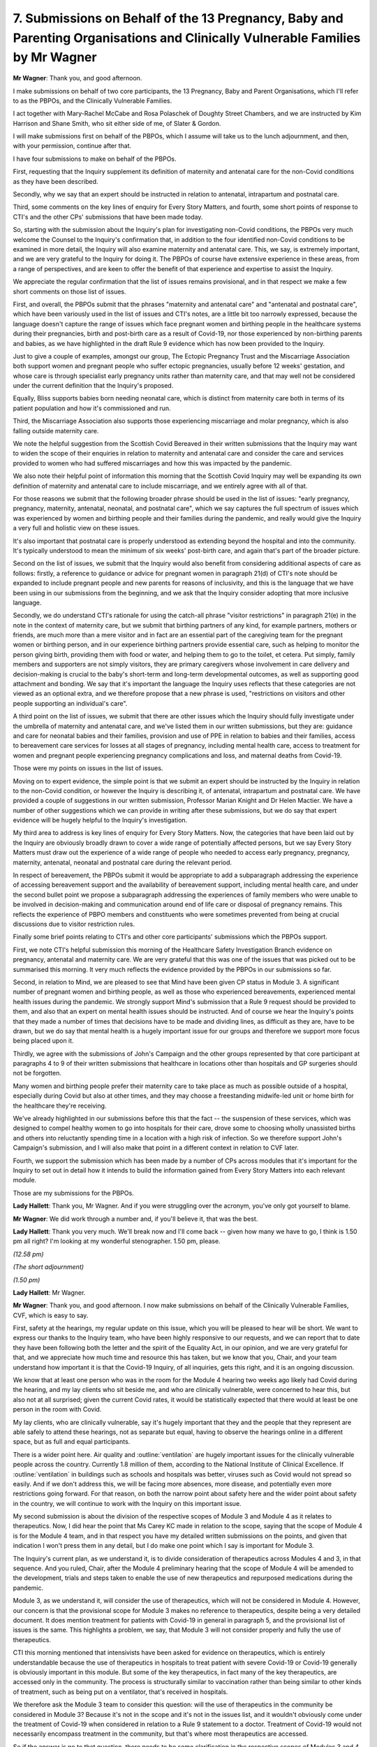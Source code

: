 7. Submissions on Behalf of the 13 Pregnancy, Baby and Parenting Organisations and Clinically Vulnerable Families by Mr Wagner
===============================================================================================================================

**Mr Wagner**: Thank you, and good afternoon.

I make submissions on behalf of two core participants, the 13 Pregnancy, Baby and Parent Organisations, which I'll refer to as the PBPOs, and the Clinically Vulnerable Families.

I act together with Mary-Rachel McCabe and Rosa Polaschek of Doughty Street Chambers, and we are instructed by Kim Harrison and Shane Smith, who sit either side of me, of Slater & Gordon.

I will make submissions first on behalf of the PBPOs, which I assume will take us to the lunch adjournment, and then, with your permission, continue after that.

I have four submissions to make on behalf of the PBPOs.

First, requesting that the Inquiry supplement its definition of maternity and antenatal care for the non-Covid conditions as they have been described.

Secondly, why we say that an expert should be instructed in relation to antenatal, intrapartum and postnatal care.

Third, some comments on the key lines of enquiry for Every Story Matters, and fourth, some short points of response to CTI's and the other CPs' submissions that have been made today.

So, starting with the submission about the Inquiry's plan for investigating non-Covid conditions, the PBPOs very much welcome the Counsel to the Inquiry's confirmation that, in addition to the four identified non-Covid conditions to be examined in more detail, the Inquiry will also examine maternity and antenatal care. This, we say, is extremely important, and we are very grateful to the Inquiry for doing it. The PBPOs of course have extensive experience in these areas, from a range of perspectives, and are keen to offer the benefit of that experience and expertise to assist the Inquiry.

We appreciate the regular confirmation that the list of issues remains provisional, and in that respect we make a few short comments on those list of issues.

First, and overall, the PBPOs submit that the phrases "maternity and antenatal care" and "antenatal and postnatal care", which have been variously used in the list of issues and CTI's notes, are a little bit too narrowly expressed, because the language doesn't capture the range of issues which face pregnant women and birthing people in the healthcare systems during their pregnancies, birth and post-birth care as a result of Covid-19, nor those experienced by non-birthing parents and babies, as we have highlighted in the draft Rule 9 evidence which has now been provided to the Inquiry.

Just to give a couple of examples, amongst our group, The Ectopic Pregnancy Trust and the Miscarriage Association both support women and pregnant people who suffer ectopic pregnancies, usually before 12 weeks' gestation, and whose care is through specialist early pregnancy units rather than maternity care, and that may well not be considered under the current definition that the Inquiry's proposed.

Equally, Bliss supports babies born needing neonatal care, which is distinct from maternity care both in terms of its patient population and how it's commissioned and run.

Third, the Miscarriage Association also supports those experiencing miscarriage and molar pregnancy, which is also falling outside maternity care.

We note the helpful suggestion from the Scottish Covid Bereaved in their written submissions that the Inquiry may want to widen the scope of their enquiries in relation to maternity and antenatal care and consider the care and services provided to women who had suffered miscarriages and how this was impacted by the pandemic.

We also note their helpful point of information this morning that the Scottish Covid Inquiry may well be expanding its own definition of maternity and antenatal care to include miscarriage, and we entirely agree with all of that.

For those reasons we submit that the following broader phrase should be used in the list of issues: "early pregnancy, pregnancy, maternity, antenatal, neonatal, and postnatal care", which we say captures the full spectrum of issues which was experienced by women and birthing people and their families during the pandemic, and really would give the Inquiry a very full and holistic view on these issues.

It's also important that postnatal care is properly understood as extending beyond the hospital and into the community. It's typically understood to mean the minimum of six weeks' post-birth care, and again that's part of the broader picture.

Second on the list of issues, we submit that the Inquiry would also benefit from considering additional aspects of care as follows: firstly, a reference to guidance or advice for pregnant women in paragraph 21(d) of CTI's note should be expanded to include pregnant people and new parents for reasons of inclusivity, and this is the language that we have been using in our submissions from the beginning, and we ask that the Inquiry consider adopting that more inclusive language.

Secondly, we do understand CTI's rationale for using the catch-all phrase "visitor restrictions" in paragraph 21(e) in the note in the context of maternity care, but we submit that birthing partners of any kind, for example partners, mothers or friends, are much more than a mere visitor and in fact are an essential part of the caregiving team for the pregnant women or birthing person, and in our experience birthing partners provide essential care, such as helping to monitor the person giving birth, providing them with food or water, and helping them to go to the toilet, et cetera. Put simply, family members and supporters are not simply visitors, they are primary caregivers whose involvement in care delivery and decision-making is crucial to the baby's short-term and long-term developmental outcomes, as well as supporting good attachment and bonding. We say that it's important the language the Inquiry uses reflects that these categories are not viewed as an optional extra, and we therefore propose that a new phrase is used, "restrictions on visitors and other people supporting an individual's care".

A third point on the list of issues, we submit that there are other issues which the Inquiry should fully investigate under the umbrella of maternity and antenatal care, and we've listed them in our written submissions, but they are: guidance and care for neonatal babies and their families, provision and use of PPE in relation to babies and their families, access to bereavement care services for losses at all stages of pregnancy, including mental health care, access to treatment for women and pregnant people experiencing pregnancy complications and loss, and maternal deaths from Covid-19.

Those were my points on issues in the list of issues.

Moving on to expert evidence, the simple point is that we submit an expert should be instructed by the Inquiry in relation to the non-Covid condition, or however the Inquiry is describing it, of antenatal, intrapartum and postnatal care. We have provided a couple of suggestions in our written submission, Professor Marian Knight and Dr Helen Mactier. We have a number of other suggestions which we can provide in writing after these submissions, but we do say that expert evidence will be hugely helpful to the Inquiry's investigation.

My third area to address is key lines of enquiry for Every Story Matters. Now, the categories that have been laid out by the Inquiry are obviously broadly drawn to cover a wide range of potentially affected persons, but we say Every Story Matters must draw out the experience of a wide range of people who needed to access early pregnancy, pregnancy, maternity, antenatal, neonatal and postnatal care during the relevant period.

In respect of bereavement, the PBPOs submit it would be appropriate to add a subparagraph addressing the experience of accessing bereavement support and the availability of bereavement support, including mental health care, and under the second bullet point we propose a subparagraph addressing the experiences of family members who were unable to be involved in decision-making and communication around end of life care or disposal of pregnancy remains. This reflects the experience of PBPO members and constituents who were sometimes prevented from being at crucial discussions due to visitor restriction rules.

Finally some brief points relating to CTI's and other core participants' submissions which the PBPOs support.

First, we note CTI's helpful submission this morning of the Healthcare Safety Investigation Branch evidence on pregnancy, antenatal and maternity care. We are very grateful that this was one of the issues that was picked out to be summarised this morning. It very much reflects the evidence provided by the PBPOs in our submissions so far.

Second, in relation to Mind, we are pleased to see that Mind have been given CP status in Module 3. A significant number of pregnant women and birthing people, as well as those who experienced bereavements, experienced mental health issues during the pandemic. We strongly support Mind's submission that a Rule 9 request should be provided to them, and also that an expert on mental health issues should be instructed. And of course we hear the Inquiry's points that they made a number of times that decisions have to be made and dividing lines, as difficult as they are, have to be drawn, but we do say that mental health is a hugely important issue for our groups and therefore we support more focus being placed upon it.

Thirdly, we agree with the submissions of John's Campaign and the other groups represented by that core participant at paragraphs 4 to 9 of their written submissions that healthcare in locations other than hospitals and GP surgeries should not be forgotten.

Many women and birthing people prefer their maternity care to take place as much as possible outside of a hospital, especially during Covid but also at other times, and they may choose a freestanding midwife-led unit or home birth for the healthcare they're receiving.

We've already highlighted in our submissions before this that the fact -- the suspension of these services, which was designed to compel healthy women to go into hospitals for their care, drove some to choosing wholly unassisted births and others into reluctantly spending time in a location with a high risk of infection. So we therefore support John's Campaign's submission, and I will also make that point in a different context in relation to CVF later.

Fourth, we support the submission which has been made by a number of CPs across modules that it's important for the Inquiry to set out in detail how it intends to build the information gained from Every Story Matters into each relevant module.

Those are my submissions for the PBPOs.

**Lady Hallett**: Thank you, Mr Wagner. And if you were struggling over the acronym, you've only got yourself to blame.

**Mr Wagner**: We did work through a number and, if you'll believe it, that was the best.

**Lady Hallett**: Thank you very much. We'll break now and I'll come back -- given how many we have to go, I think is 1.50 pm all right? I'm looking at my wonderful stenographer. 1.50 pm, please.

*(12.58 pm)*

*(The short adjournment)*

*(1.50 pm)*

**Lady Hallett**: Mr Wagner.

**Mr Wagner**: Thank you, and good afternoon. I now make submissions on behalf of the Clinically Vulnerable Families, CVF, which is easy to say.

First, safety at the hearings, my regular update on this issue, which you will be pleased to hear will be short. We want to express our thanks to the Inquiry team, who have been highly responsive to our requests, and we can report that to date they have been following both the letter and the spirit of the Equality Act, in our opinion, and we are very grateful for that, and we appreciate how much time and resource this has taken, but we know that you, Chair, and your team understand how important it is that the Covid-19 Inquiry, of all inquiries, gets this right, and it is an ongoing discussion.

We know that at least one person who was in the room for the Module 4 hearing two weeks ago likely had Covid during the hearing, and my lay clients who sit beside me, and who are clinically vulnerable, were concerned to hear this, but also not at all surprised; given the current Covid rates, it would be statistically expected that there would at least be one person in the room with Covid.

My lay clients, who are clinically vulnerable, say it's hugely important that they and the people that they represent are able safely to attend these hearings, not as separate but equal, having to observe the hearings online in a different space, but as full and equal participants.

There is a wider point here. Air quality and :outline:`ventilation` are hugely important issues for the clinically vulnerable people across the country. Currently 1.8 million of them, according to the National Institute of Clinical Excellence. If :outline:`ventilation` in buildings such as schools and hospitals was better, viruses such as Covid would not spread so easily. And if we don't address this, we will be facing more absences, more disease, and potentially even more restrictions going forward. For that reason, on both the narrow point about safety here and the wider point about safety in the country, we will continue to work with the Inquiry on this important issue.

My second submission is about the division of the respective scopes of Module 3 and Module 4 as it relates to therapeutics. Now, I did hear the point that Ms Carey KC made in relation to the scope, saying that the scope of Module 4 is for the Module 4 team, and in that respect you have my detailed written submissions on the points, and given that indication I won't press them in any detail, but I do make one point which I say is important for Module 3.

The Inquiry's current plan, as we understand it, is to divide consideration of therapeutics across Modules 4 and 3, in that sequence. And you ruled, Chair, after the Module 4 preliminary hearing that the scope of Module 4 will be amended to the development, trials and steps taken to enable the use of new therapeutics and repurposed medications during the pandemic.

Module 3, as we understand it, will consider the use of therapeutics, which will not be considered in Module 4. However, our concern is that the provisional scope for Module 3 makes no reference to therapeutics, despite being a very detailed document. It does mention treatment for patients with Covid-19 in general in paragraph 5, and the provisional list of issues is the same. This highlights a problem, we say, that Module 3 will not consider properly and fully the use of therapeutics.

CTI this morning mentioned that intensivists have been asked for evidence on therapeutics, which is entirely understandable because the use of therapeutics in hospitals to treat patient with severe Covid-19 or Covid-19 generally is obviously important in this module. But some of the key therapeutics, in fact many of the key therapeutics, are accessed only in the community. The process is structurally similar to vaccination rather than being similar to other kinds of treatment, such as being put on a ventilator, that's received in hospitals.

We therefore ask the Module 3 team to consider this question: will the use of therapeutics in the community be considered in Module 3? Because it's not in the scope and it's not in the issues list, and it wouldn't obviously come under the treatment of Covid-19 when considered in relation to a Rule 9 statement to a doctor. Treatment of Covid-19 would not necessarily encompass treatment in the community, but that's where most therapeutics are accessed.

So if the answer is no to that question, there needs to be some clarification in the respective scopes of Modules 3 and 4, because the risk is that that point, which really gets to the heart of the provision of therapeutics, will fall between the cracks and will not be considered by either.

So that's the single point that I make in relation to that issue.

My second submission is on the provisional list of issues. The first thing to say is CVF strongly welcomes paragraph 11 and considers the Inquiry has correctly identified the key issues affecting shielding and the impact on the clinically vulnerable in that paragraph. We are grateful for that.

As to provisional paragraph 6, CVF note the change to paragraph 6(b) to explicitly include the reference to blanket decision-making on DNACPRs, Do Not Attempt Resuscitation orders or notices, which the Inquiry will appreciate is a particular concern of our members.

CVF still consider that the decision about healthcare should include a specific review of the Covid-19 decision support tool. It's an extremely important issue for the clinically vulnerable.

This was a tool that was developed during the pandemic to assist decision-making in people with underlying conditions who were infected with Covid-19. CVF respectfully suggests that the Inquiry should investigate how widely it was accepted and used in healthcare, even if not formally used, the psychological effect of this tool being publicised nationally, including in the media, and to both healthcare professionals and clinically vulnerable people, and we proposed a new subparagraph or extra words:

"The use and potential effects of decision support tools to determine patients' pre-morbid states and their treatment options for Covid-19."

The third submission I make is about the inclusion of the clinically vulnerable and clinically extremely vulnerable as an equality group. The Inquiry's terms of reference include an obligation to consider any disparities evident in the impact of the pandemic on different categories of people, including but not limited to those relating to the protected characteristics under the Equality Act and equality categories under the Northern Ireland Act 1998.

Evidently the scope of the categories identified is within the Inquiry's discretion, and certainly -- obviously doesn't end with the protected characteristics in the Equality Act.

As you know, Chair, the Inquiry produced an equalities and human rights statement in July which currently mentions groups with protected characteristics within the meaning of the Equality Act, geographical differences, social economic background, occupation and immigration status. Those are all extremely important groups.

We are disappointed, however, to see that the clinically vulnerable, who were and remain particularly vulnerable to Covid-19, are not identified as a relevant group or characteristic. The clinically vulnerable, as a definition, as a category, was in effect invented by Covid, or at least it's a reaction to Covid, because it's the people who are most at risk of Covid. As a category, there are lots of people who would have considered themselves clinically vulnerable before Covid. However, Covid brought in a wide range of different conditions.

Covid itself and the associated decision-making, including in healthcare, had a very specific impact on the clinically vulnerable, the people that we represent, and at present, regrettably, they feel they have been practically been forgotten. CVF is keen to ensure that this oversight is not repeated by the Inquiry.

We therefore submit and request that the Inquiry consider adding to the equalities and human rights statement "clinical vulnerability to Covid-19" as an extra bullet point, which would allow the clinically vulnerable as a category -- to pick up, I think it was, Mr Metzer KC's terminology this morning -- to be a thread which runs through the Inquiry.

This is particularly important to CVF because we will not be there during Module 2, not having been designated a core participant, and it's extremely important that somewhere along the line the Inquiry embed consideration of the clinically vulnerable, because we are concerned that otherwise they may be lost or subsumed into people with disabilities. Now, of course, not every clinically vulnerable person has a disability under the Equality Act, and not every person who has a disability is clinically vulnerable. They are cross-cutting but not the same categories.

So we would ask that the Inquiry consider adding the clinically vulnerable to the equalities and human rights statement.

Finally, I'll make some brief points on the other core participants' submissions.

First, we are deeply concerned, and this relates to CTI's oral submissions, that the Department for Health and Social Care has failed to provide any Rule 9 statements six months after they were requested, and we certainly endorse your statement earlier, Chair, that if that issue continues to be an issue, you will consider using the powers available to you, because ultimately those statements have to be provided in good time.

Secondly, we support and are pleased to see Mind has CP status in Module 3. We support their submission that the Inquiry should hear from them by way of Rule 9 and that the Inquiry should commission an expert in mental health. Mental health was a hugely important issue for many clinically vulnerable and particularly -- well, not particularly but including those who had to shield for very long periods of time. In fact, some are shielding to this day. And we certainly support Mind's submission that the Inquiry find a way of increasing its focus on mental health.

On the expert panel for IPC, we're grateful that the identities of the experts have now been revealed in CTI's oral submissions, and we intend to make some submissions on the identities of those experts in due course.

Fourth, we heard, and took note, of the discussions around the length of the ten-week hearing, and do not attempt to propose an additional amount of time that is needed, because we haven't seen the witness list and we don't know what the Inquiry's plans are in any specificity. However, just to go back to that point about therapeutics, we are concerned that in the tight hearing -- on anyone's view it's going to be tight to fit this module into ten weeks -- we are concerned that if the use of therapeutics in its full extent is included in Module 3, that will take some time, and that should be considered.

Then finally we support the inclusion of carers, including unpaid carers, into the issues list, and that's from paragraph 11 of John's Campaign's written submissions.

We thank you, Chair, and especially your team for your continuing work and engagement with CVF. Those are my submissions.

**Lady Hallett**: Thank you very much, Mr Wagner. A couple of points. On the use of therapeutics, I've obviously been considering carefully what you and others have said and the overlap with Modules 3 and 4, and I will discuss that further with both teams to see what we can do to ensure that everyone's concerns are met.

In relation to participation in the hearing, obviously we'll continue to try to ensure that everybody who wishes to attend a hearing in person can do so safely, and as you've already acknowledged the team have been working hard with those whom you represent to ensure that's possible. But I just want to say, I don't -- these are hybrid proceedings and I don't consider participation remotely to be in any way second class, just in case any of those following online thought there was something second class about that participation. As you know, many people make their submissions online, and these are intended to be, throughout, hybrid proceedings. I just wanted to make that clear, that nothing derogatory is intended if someone appears online.

**Mr Wagner**: No, and I didn't intend to imply that either. I suppose the point is that while there is an option to attend either in person or online, if reasonably possible, my lay clients would prefer to have both options available to them, and they will use both options and have been using both options in different contexts. So it's really more about ensuring access to both options than privileging one or the other.

**Lady Hallett**: Thank you very much. Understood.

**Mr Wagner**: I'm grateful.

**Lady Hallett**: Thank you, Mr Wagner.

Mr Straw, I think you're over there.

